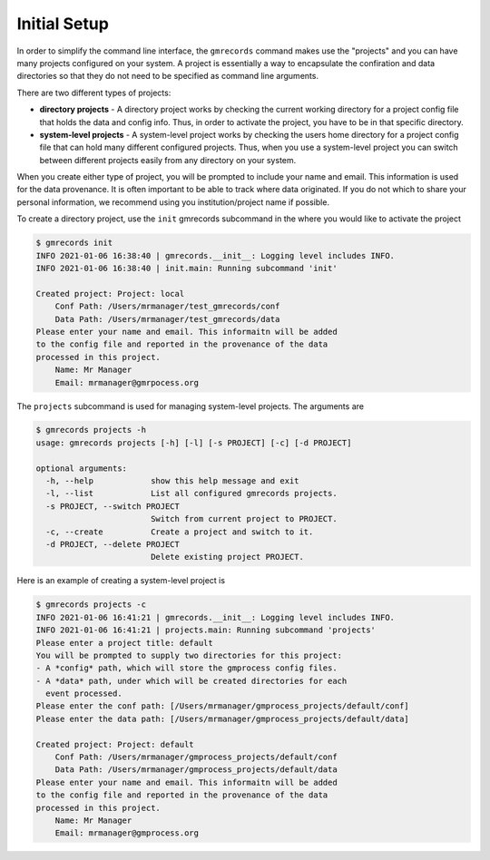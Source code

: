 Initial Setup
=============

In order to simplify the command line interface, the ``gmrecords`` command 
makes use the "projects" and you can have many projects configured on your 
system. A project is essentially a way to encapsulate the confiration and data 
directories so that they do not need to be specified as command line arguments.

There are two different types of projects:

- **directory projects** - A directory project works by checking the current
  working directory for a project config file that holds the data and config 
  info. Thus, in order to activate the project, you have to be in that specific
  directory.
- **system-level projects** - A system-level project works by checking the
  users home directory for a project config file that can hold many different
  configured projects. Thus, when you use a system-level project you can switch
  between different projects easily from any directory on your system.

When you create either type of project, you will be prompted to include your
name and email. This information is used for the data provenance. It is often
important to be able to track where data originated. If you do not which to 
share your personal information, we recommend using you institution/project 
name if possible.

To create a directory project, use the ``init`` gmrecords subcommand in the
where you would like to activate the project

.. code-block:: console

  $ gmrecords init
  INFO 2021-01-06 16:38:40 | gmrecords.__init__: Logging level includes INFO.
  INFO 2021-01-06 16:38:40 | init.main: Running subcommand 'init'

  Created project: Project: local
      Conf Path: /Users/mrmanager/test_gmrecords/conf
      Data Path: /Users/mrmanager/test_gmrecords/data
  Please enter your name and email. This informaitn will be added
  to the config file and reported in the provenance of the data
  processed in this project.
      Name: Mr Manager
      Email: mrmanager@gmrpocess.org


The ``projects`` subcommand is used for managing system-level projects. The
arguments are

.. code-block:: console

  $ gmrecords projects -h
  usage: gmrecords projects [-h] [-l] [-s PROJECT] [-c] [-d PROJECT]

  optional arguments:
    -h, --help            show this help message and exit
    -l, --list            List all configured gmrecords projects.
    -s PROJECT, --switch PROJECT
                          Switch from current project to PROJECT.
    -c, --create          Create a project and switch to it.
    -d PROJECT, --delete PROJECT
                          Delete existing project PROJECT.


Here is an example of creating a system-level project is

.. code-block:: console

  $ gmrecords projects -c
  INFO 2021-01-06 16:41:21 | gmrecords.__init__: Logging level includes INFO.
  INFO 2021-01-06 16:41:21 | projects.main: Running subcommand 'projects'
  Please enter a project title: default
  You will be prompted to supply two directories for this project:
  - A *config* path, which will store the gmprocess config files.
  - A *data* path, under which will be created directories for each
    event processed.
  Please enter the conf path: [/Users/mrmanager/gmprocess_projects/default/conf]
  Please enter the data path: [/Users/mrmanager/gmprocess_projects/default/data]

  Created project: Project: default
      Conf Path: /Users/mrmanager/gmprocess_projects/default/conf
      Data Path: /Users/mrmanager/gmprocess_projects/default/data
  Please enter your name and email. This informaitn will be added
  to the config file and reported in the provenance of the data
  processed in this project.
      Name: Mr Manager
      Email: mrmanager@gmprocess.org

.. Indices and tables
.. ==================

.. * :ref:`genindex`
.. * :ref:`modindex`
.. * :ref:`search`
